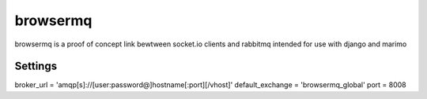 browsermq
============

browsermq is a proof of concept link bewtween socket.io clients and rabbitmq intended for use with django and marimo


Settings
___________

broker_url = 'amqp[s]://[user:password@]hostname[:port][/vhost]'
default_exchange = 'browsermq_global'
port = 8008
